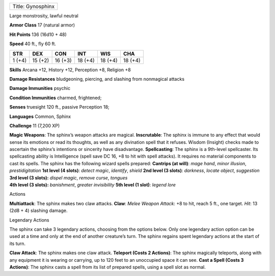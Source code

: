 +---------------------+
| Title: Gynosphinx   |
+---------------------+

Large monstrosity, lawful neutral

**Armor Class** 17 (natural armor)

**Hit Points** 136 (16d10 + 48)

**Speed** 40 ft., fly 60 ft.

+----------+-----------+-----------+-----------+-----------+-----------+
| STR      | DEX       | CON       | INT       | WIS       | CHA       |
+==========+===========+===========+===========+===========+===========+
| 1 (+4)   | 15 (+2)   | 16 (+3)   | 18 (+4)   | 18 (+4)   | 18 (+4)   |
+----------+-----------+-----------+-----------+-----------+-----------+

**Skills** Arcana +12, History +12, Perception +8, Religion +8

**Damage Resistances** bludgeoning, piercing, and slashing from
nonmagical attacks

**Damage Immunities** psychic

**Condition Immunities** charmed, frightened;

**Senses** truesight 120 ft., passive Perception 18;

**Languages** Common, Sphinx

**Challenge** 11 (7,200 XP)

| **Magic Weapons**: The sphinx’s weapon attacks are magical.
  **Inscrutable**: The sphinx is immune to any effect that would sense
  its emotions or read its thoughts, as well as any divination spell
  that it refuses. Wisdom (Insight) checks made to ascertain the
  sphinx’s intentions or sincerity have disadvantage. **Spellcasting**:
  The sphinx is a 9th-level spellcaster. Its spellcasting ability is
  Intelligence (spell save DC 16, +8 to hit with spell attacks). It
  requires no material components to cast its spells. The sphinx has the
  following wizard spells prepared: **Cantrips (at will)**: *mage hand*,
  *minor illusion*, *prestidigitation* **1st level (4 slots)**: *detect
  magic*, *identify*, *shield* **2nd level (3 slots)**: *darkness*,
  *locate object*, *suggestion*
| **3rd level (3 slots):** *dispel magic*, *remove curse*, *tongues*
| **4th level (3 slots):** *banishment*, *greater invisibility* **5th
  level (1 slot)**: *legend lore*

Actions

**Multiattack**: The sphinx makes two claw attacks. **Claw**: *Melee
Weapon Attack*: +8 to hit, reach 5 ft., one target. *Hit*: 13 (2d8 + 4)
slashing damage.

Legendary Actions

The sphinx can take 3 legendary actions, choosing from the options
below. Only one legendary action option can be used at a time and only
at the end of another creature’s turn. The sphinx regains spent
legendary actions at the start of its turn.

**Claw Attack**: The sphinx makes one claw attack. **Teleport (Costs 2
Actions)**: The sphinx magically teleports, along with any equipment it
is wearing or carrying, up to 120 feet to an unoccupied space it can
see. **Cast a Spell (Costs 3 Actions)**: The sphinx casts a spell from
its list of prepared spells, using a spell slot as normal.
